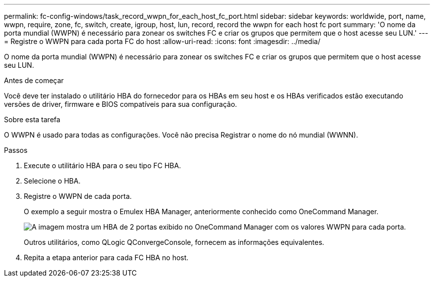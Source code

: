 ---
permalink: fc-config-windows/task_record_wwpn_for_each_host_fc_port.html 
sidebar: sidebar 
keywords: worldwide, port, name, wwpn, require, zone, fc, switch, create, igroup, host, lun, record, record the wwpn for each host fc port 
summary: 'O nome da porta mundial (WWPN) é necessário para zonear os switches FC e criar os grupos que permitem que o host acesse seu LUN.' 
---
= Registre o WWPN para cada porta FC do host
:allow-uri-read: 
:icons: font
:imagesdir: ../media/


[role="lead"]
O nome da porta mundial (WWPN) é necessário para zonear os switches FC e criar os grupos que permitem que o host acesse seu LUN.

.Antes de começar
Você deve ter instalado o utilitário HBA do fornecedor para os HBAs em seu host e os HBAs verificados estão executando versões de driver, firmware e BIOS compatíveis para sua configuração.

.Sobre esta tarefa
O WWPN é usado para todas as configurações. Você não precisa Registrar o nome do nó mundial (WWNN).

.Passos
. Execute o utilitário HBA para o seu tipo FC HBA.
. Selecione o HBA.
. Registre o WWPN de cada porta.
+
O exemplo a seguir mostra o Emulex HBA Manager, anteriormente conhecido como OneCommand Manager.

+
image::../media/emulex_hba_fc_fc_windows.gif[A imagem mostra um HBA de 2 portas exibido no OneCommand Manager com os valores WWPN para cada porta.]

+
Outros utilitários, como QLogic QConvergeConsole, fornecem as informações equivalentes.

. Repita a etapa anterior para cada FC HBA no host.

